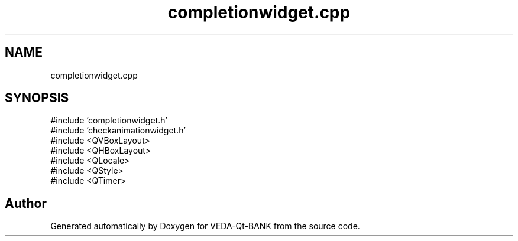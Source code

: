 .TH "completionwidget.cpp" 3 "VEDA-Qt-BANK" \" -*- nroff -*-
.ad l
.nh
.SH NAME
completionwidget.cpp
.SH SYNOPSIS
.br
.PP
\fR#include 'completionwidget\&.h'\fP
.br
\fR#include 'checkanimationwidget\&.h'\fP
.br
\fR#include <QVBoxLayout>\fP
.br
\fR#include <QHBoxLayout>\fP
.br
\fR#include <QLocale>\fP
.br
\fR#include <QStyle>\fP
.br
\fR#include <QTimer>\fP
.br

.SH "Author"
.PP 
Generated automatically by Doxygen for VEDA-Qt-BANK from the source code\&.
